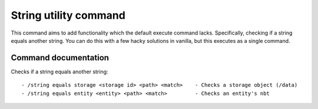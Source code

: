 String utility command
======
This command aims to add functionality which the default execute command lacks. Specifically, checking if a string equals another string. You can do this with a few hacky solutions in vanilla, but this executes as a single command. 


Command documentation
------

Checks if a string equals another string: ::

- /string equals storage <storage id> <path> <match>    - Checks a storage object (/data)
- /string equals entity <entity> <path> <match>         - Checks an entity's nbt
